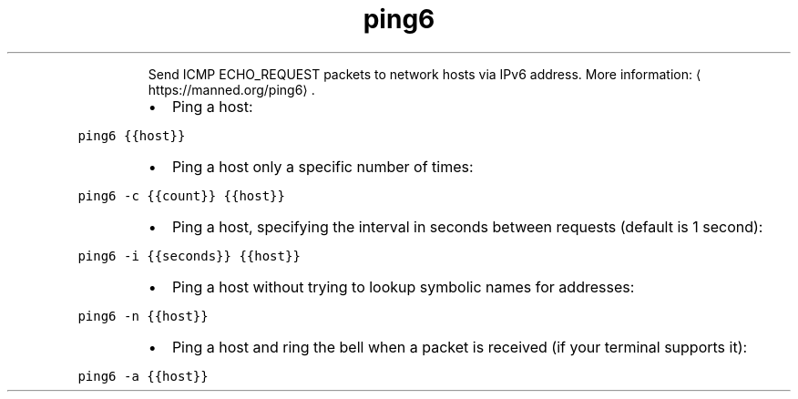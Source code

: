.TH ping6
.PP
.RS
Send ICMP ECHO_REQUEST packets to network hosts via IPv6 address.
More information: \[la]https://manned.org/ping6\[ra]\&.
.RE
.RS
.IP \(bu 2
Ping a host:
.RE
.PP
\fB\fCping6 {{host}}\fR
.RS
.IP \(bu 2
Ping a host only a specific number of times:
.RE
.PP
\fB\fCping6 \-c {{count}} {{host}}\fR
.RS
.IP \(bu 2
Ping a host, specifying the interval in seconds between requests (default is 1 second):
.RE
.PP
\fB\fCping6 \-i {{seconds}} {{host}}\fR
.RS
.IP \(bu 2
Ping a host without trying to lookup symbolic names for addresses:
.RE
.PP
\fB\fCping6 \-n {{host}}\fR
.RS
.IP \(bu 2
Ping a host and ring the bell when a packet is received (if your terminal supports it):
.RE
.PP
\fB\fCping6 \-a {{host}}\fR
